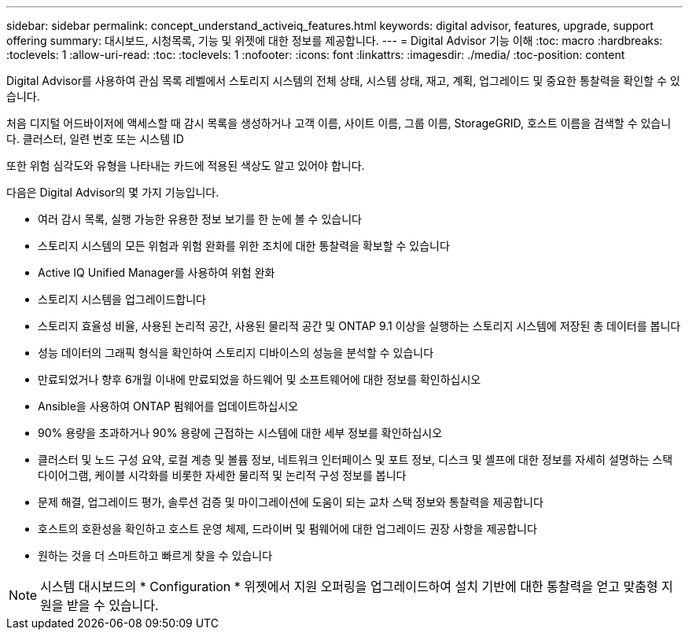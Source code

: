 ---
sidebar: sidebar 
permalink: concept_understand_activeiq_features.html 
keywords: digital advisor, features, upgrade, support offering 
summary: 대시보드, 시청목록, 기능 및 위젯에 대한 정보를 제공합니다. 
---
= Digital Advisor 기능 이해
:toc: macro
:hardbreaks:
:toclevels: 1
:allow-uri-read: 
:toc: 
:toclevels: 1
:nofooter: 
:icons: font
:linkattrs: 
:imagesdir: ./media/
:toc-position: content


[role="lead"]
Digital Advisor를 사용하여 관심 목록 레벨에서 스토리지 시스템의 전체 상태, 시스템 상태, 재고, 계획, 업그레이드 및 중요한 통찰력을 확인할 수 있습니다.

처음 디지털 어드바이저에 액세스할 때 감시 목록을 생성하거나 고객 이름, 사이트 이름, 그룹 이름, StorageGRID, 호스트 이름을 검색할 수 있습니다. 클러스터, 일련 번호 또는 시스템 ID

또한 위험 심각도와 유형을 나타내는 카드에 적용된 색상도 알고 있어야 합니다.

다음은 Digital Advisor의 몇 가지 기능입니다.

* 여러 감시 목록, 실행 가능한 유용한 정보 보기를 한 눈에 볼 수 있습니다
* 스토리지 시스템의 모든 위험과 위험 완화를 위한 조치에 대한 통찰력을 확보할 수 있습니다
* Active IQ Unified Manager를 사용하여 위험 완화
* 스토리지 시스템을 업그레이드합니다
* 스토리지 효율성 비율, 사용된 논리적 공간, 사용된 물리적 공간 및 ONTAP 9.1 이상을 실행하는 스토리지 시스템에 저장된 총 데이터를 봅니다
* 성능 데이터의 그래픽 형식을 확인하여 스토리지 디바이스의 성능을 분석할 수 있습니다
* 만료되었거나 향후 6개월 이내에 만료되었을 하드웨어 및 소프트웨어에 대한 정보를 확인하십시오
* Ansible을 사용하여 ONTAP 펌웨어를 업데이트하십시오
* 90% 용량을 초과하거나 90% 용량에 근접하는 시스템에 대한 세부 정보를 확인하십시오
* 클러스터 및 노드 구성 요약, 로컬 계층 및 볼륨 정보, 네트워크 인터페이스 및 포트 정보, 디스크 및 셸프에 대한 정보를 자세히 설명하는 스택 다이어그램, 케이블 시각화를 비롯한 자세한 물리적 및 논리적 구성 정보를 봅니다
* 문제 해결, 업그레이드 평가, 솔루션 검증 및 마이그레이션에 도움이 되는 교차 스택 정보와 통찰력을 제공합니다
* 호스트의 호환성을 확인하고 호스트 운영 체제, 드라이버 및 펌웨어에 대한 업그레이드 권장 사항을 제공합니다
* 원하는 것을 더 스마트하고 빠르게 찾을 수 있습니다



NOTE: 시스템 대시보드의 * Configuration * 위젯에서 지원 오퍼링을 업그레이드하여 설치 기반에 대한 통찰력을 얻고 맞춤형 지원을 받을 수 있습니다.
